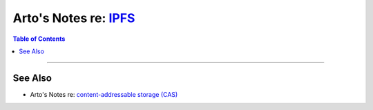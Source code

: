 ************************************************************************************
Arto's Notes re: `IPFS <https://en.wikipedia.org/wiki/InterPlanetary_File_System>`__
************************************************************************************

.. contents:: Table of Contents
   :local:
   :depth: 1
   :backlinks: none

----

See Also
========

- Arto's Notes re: `content-addressable storage (CAS) <cas>`__
